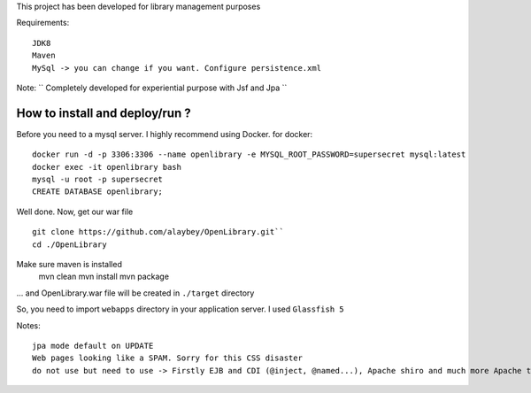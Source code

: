 
This project has been developed for library management purposes

Requirements:
::
  JDK8
  Maven
  MySql -> you can change if you want. Configure persistence.xml
  
Note: 
`` Completely developed for experiential purpose with Jsf and Jpa ``

How to install and deploy/run ? 
--------------------------------

Before you need to a mysql server. I highly recommend using Docker.
for docker:
:: 
  docker run -d -p 3306:3306 --name openlibrary -e MYSQL_ROOT_PASSWORD=supersecret mysql:latest
  docker exec -it openlibrary bash
  mysql -u root -p supersecret
  CREATE DATABASE openlibrary;

Well done. Now, get our war file
::
  git clone https://github.com/alaybey/OpenLibrary.git``
  cd ./OpenLibrary
Make sure maven is installed
  mvn clean
  mvn install
  mvn package

... and OpenLibrary.war file will be created in ``./target`` directory

So, you need to import ``webapps`` directory in your application server. I used ``Glassfish 5``

Notes:
::
  jpa mode default on UPDATE
  Web pages looking like a SPAM. Sorry for this CSS disaster 
  do not use but need to use -> Firstly EJB and CDI (@inject, @named...), Apache shiro and much more Apache tools/frameworks - spring security, jetty, thymeleaf, webservlet, validation, nice CSS or frontend frameworks
  
